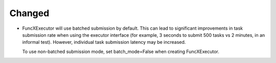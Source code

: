 Changed
^^^^^^^

- FuncXExecutor will use batched submission by default. This can lead to significant
  improvements in task submission rate when using the executor interface (for example,
  3 seconds to submit 500 tasks vs 2 minutes, in an informal test). However,
  individual task submission latency may be increased.

  To use non-batched submission mode, set batch_mode=False when creating FuncXExecutor.

